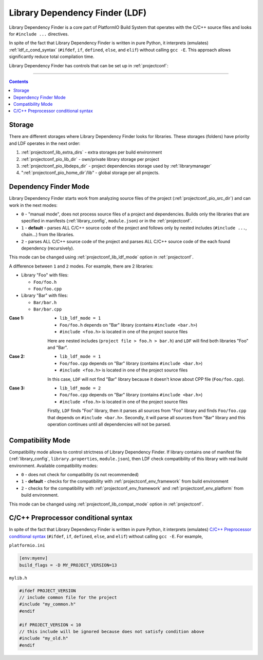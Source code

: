 ..  Copyright 2014-present PlatformIO <contact@platformio.org>
    Licensed under the Apache License, Version 2.0 (the "License");
    you may not use this file except in compliance with the License.
    You may obtain a copy of the License at
       http://www.apache.org/licenses/LICENSE-2.0
    Unless required by applicable law or agreed to in writing, software
    distributed under the License is distributed on an "AS IS" BASIS,
    WITHOUT WARRANTIES OR CONDITIONS OF ANY KIND, either express or implied.
    See the License for the specific language governing permissions and
    limitations under the License.

.. _ldf:

Library Dependency Finder (LDF)
===============================

.. versionadded:: 3.0

Library Dependency Finder is a core part of PlatformIO Build System that
operates with the C/C++ source files and looks for ``#include ...``
directives.

In spite of the fact that Library Dependency Finder is written in pure Python,
it interprets (emulates) :ref:`ldf_c_cond_syntax` (``#ifdef``, ``if``, ``defined``,
``else``, and ``elif``) without calling ``gcc -E``. This approach allows
significantly reduce total compilation time.

Library Dependency Finder has controls that can be set up in :ref:`projectconf`:

.. hlist::
    :columns: 3

    * :ref:`projectconf_lib_deps`
    * :ref:`projectconf_lib_extra_dirs`
    * :ref:`projectconf_lib_force`
    * :ref:`projectconf_lib_ignore`
    * :ref:`projectconf_lib_compat_mode`
    * :ref:`projectconf_lib_ldf_mode`

-----------

.. contents::

Storage
-------

There are different storages where Library Dependency Finder looks for
libraries. These storages (folders) have priority and LDF operates in the next
order:

1. :ref:`projectconf_lib_extra_dirs` - extra storages per build environment
2. :ref:`projectconf_pio_lib_dir` - own/private library storage per project
3. :ref:`projectconf_pio_libdeps_dir` - project dependencies storage used by
   :ref:`librarymanager`
4. ":ref:`projectconf_pio_home_dir`/lib" - global storage per all projects.

.. _ldf_mode:

Dependency Finder Mode
----------------------

Library Dependency Finder starts work from analyzing source files of the
project (:ref:`projectconf_pio_src_dir`) and can work in the next modes:

* ``0`` - "manual mode", does not process source files of a project and
  dependencies. Builds only the libraries that are specified in
  manifests (:ref:`library_config`, ``module.json``) or in the :ref:`projectconf`.
* ``1`` - **default** - parses ALL C/C++ source code of the project and follows
  only by nested includes (``#include ...``, chain...) from the libraries.
* ``2`` - parses ALL C/C++ source code of the project and parses
  ALL C/C++ source code of the each found dependency (recursively).

This mode can be changed using :ref:`projectconf_lib_ldf_mode` option in
:ref:`projectconf`.

A difference between ``1`` and ``2`` modes. For example, there are 2 libraries:

* Library "Foo" with files:

  - ``Foo/foo.h``
  - ``Foo/foo.cpp``

* Library "Bar" with files:

  - ``Bar/bar.h``
  - ``Bar/bar.cpp``

:Case 1:

    * ``lib_ldf_mode = 1``
    * ``Foo/foo.h`` depends on "Bar" library (contains ``#include <bar.h>``)
    * ``#include <foo.h>`` is located in one of the project source files

    Here are nested includes (``project file > foo.h > bar.h``) and ``LDF``
    will find both libraries "Foo" and "Bar".

:Case 2:

    * ``lib_ldf_mode = 1``
    * ``Foo/foo.cpp`` depends on "Bar" library (contains ``#include <bar.h>``)
    * ``#include <foo.h>`` is located in one of the project source files

    In this case, ``LDF`` will not find "Bar" library because it doesn't know
    about CPP file (``Foo/foo.cpp``).

:Case 3:

    * ``lib_ldf_mode = 2``
    * ``Foo/foo.cpp`` depends on "Bar" library (contains ``#include <bar.h>``)
    * ``#include <foo.h>`` is located in one of the project source files

    Firstly, ``LDF`` finds "Foo" library, then it parses all sources from "Foo"
    library and finds ``Foo/foo.cpp`` that depends on ``#include <bar.h>``.
    Secondly, it will parse all sources from "Bar" library and this operation
    continues until all dependencies will not be parsed.

.. _ldf_compat_mode:

Compatibility Mode
------------------

Compatibility mode allows to control strictness of Library Dependency Finder.
If library contains one of manifest file (:ref:`library_config`,
``library.properties``, ``module.json``), then LDF check compatibility of this
library with real build environment. Available compatibility modes:

* ``0`` - does not check for compatibility (is not recommended)
* ``1`` - **default** - checks for the compatibility with
  :ref:`projectconf_env_framework` from build environment
* ``2`` - checks for the compatibility with :ref:`projectconf_env_framework`
  and :ref:`projectconf_env_platform` from build environment.

This mode can be changed using :ref:`projectconf_lib_compat_mode` option in
:ref:`projectconf`.

.. _ldf_c_cond_syntax:

C/C++ Preprocessor conditional syntax
-------------------------------------

In spite of the fact that Library Dependency Finder is written in pure Python,
it interprets (emulates) `C/C++ Preprocessor conditional syntax <https://gcc.gnu.org/onlinedocs/cpp/Conditional-Syntax.html#Conditional-Syntax>`_
(``#ifdef``, ``if``, ``defined``, ``else``, and ``elif``) without calling
``gcc -E``. For example,

``platformio.ini``

.. code-block:: ini

    [env:myenv]
    build_flags = -D MY_PROJECT_VERSION=13

``mylib.h``

.. code-block:: c

    #ifdef PROJECT_VERSION
    // include common file for the project
    #include "my_common.h"
    #endif

    #if PROJECT_VERSION < 10
    // this include will be ignored because does not satisfy condition above
    #include "my_old.h"
    #endif

